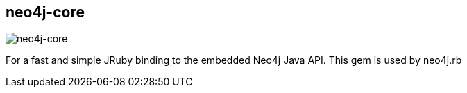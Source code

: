 == neo4j-core
:type: driver
:path: /c/driver/neo4j_core
:author: @ronge
:tags: ruby,jvm
:url: https://github.com/andreasronge/neo4j-core
image::http://assets.neo4j.org/img/languages/ruby.png[neo4j-core,role=logo]

For a fast and simple JRuby binding to the embedded Neo4j Java API. This gem is used by neo4j.rb